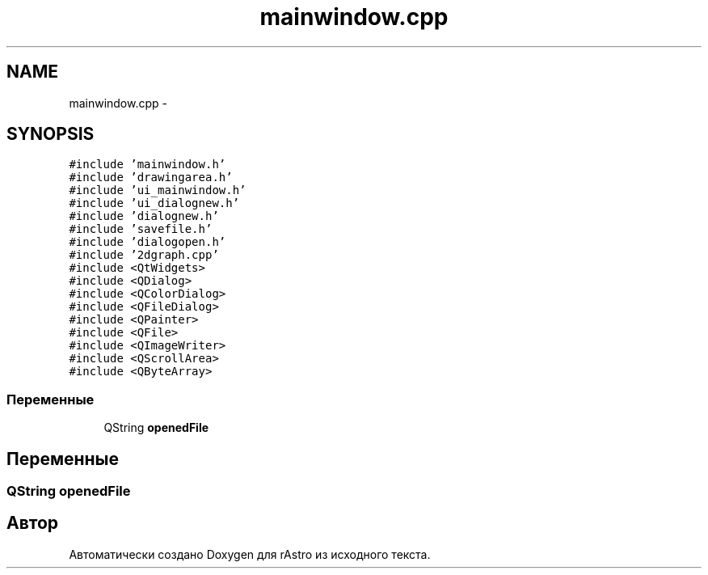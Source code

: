 .TH "mainwindow.cpp" 3 "Ср 25 Май 2016" "Version 0.5" "rAstro" \" -*- nroff -*-
.ad l
.nh
.SH NAME
mainwindow.cpp \- 
.SH SYNOPSIS
.br
.PP
\fC#include 'mainwindow\&.h'\fP
.br
\fC#include 'drawingarea\&.h'\fP
.br
\fC#include 'ui_mainwindow\&.h'\fP
.br
\fC#include 'ui_dialognew\&.h'\fP
.br
\fC#include 'dialognew\&.h'\fP
.br
\fC#include 'savefile\&.h'\fP
.br
\fC#include 'dialogopen\&.h'\fP
.br
\fC#include '2dgraph\&.cpp'\fP
.br
\fC#include <QtWidgets>\fP
.br
\fC#include <QDialog>\fP
.br
\fC#include <QColorDialog>\fP
.br
\fC#include <QFileDialog>\fP
.br
\fC#include <QPainter>\fP
.br
\fC#include <QFile>\fP
.br
\fC#include <QImageWriter>\fP
.br
\fC#include <QScrollArea>\fP
.br
\fC#include <QByteArray>\fP
.br

.SS "Переменные"

.in +1c
.ti -1c
.RI "QString \fBopenedFile\fP"
.br
.in -1c
.SH "Переменные"
.PP 
.SS "QString openedFile"

.SH "Автор"
.PP 
Автоматически создано Doxygen для rAstro из исходного текста\&.
